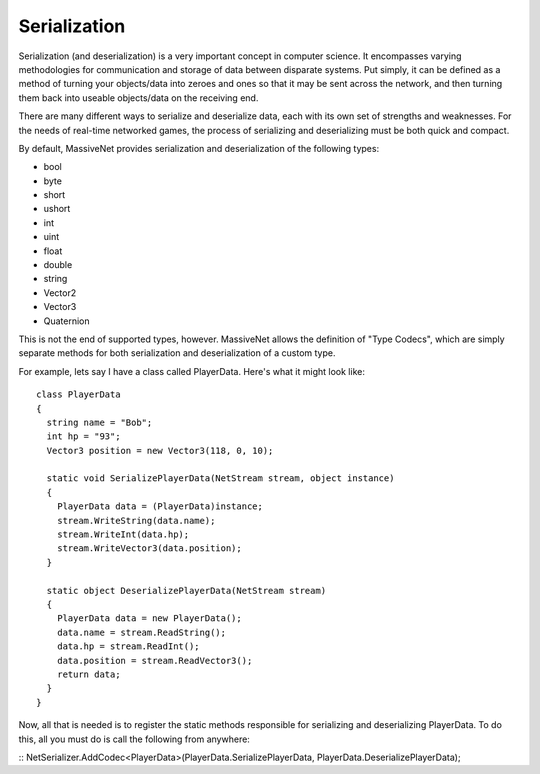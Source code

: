 Serialization
=====================

Serialization (and deserialization) is a very important concept in computer science. It encompasses varying methodologies for communication and storage of data between disparate systems. Put simply, it can be defined as a method of turning your objects/data into zeroes and ones so that it may be sent across the network, and then turning them back into useable objects/data on the receiving end.

There are many different ways to serialize and deserialize data, each with its own set of strengths and weaknesses. For the needs of real-time networked games, the process of serializing and deserializing must be both quick and compact.

By default, MassiveNet provides serialization and deserialization of the following types:

* bool
* byte
* short
* ushort
* int
* uint
* float
* double
* string
* Vector2
* Vector3
* Quaternion


This is not the end of supported types, however. MassiveNet allows the definition of "Type Codecs", which are simply separate methods for both serialization and deserialization of a custom type.


For example, lets say I have a class called PlayerData. Here's what it might look like::

  class PlayerData
  {
    string name = "Bob";
    int hp = "93";
    Vector3 position = new Vector3(118, 0, 10);
    
    static void SerializePlayerData(NetStream stream, object instance)
    {
      PlayerData data = (PlayerData)instance;
      stream.WriteString(data.name);
      stream.WriteInt(data.hp);
      stream.WriteVector3(data.position);
    }
    
    static object DeserializePlayerData(NetStream stream)
    {
      PlayerData data = new PlayerData();
      data.name = stream.ReadString();
      data.hp = stream.ReadInt();
      data.position = stream.ReadVector3();
      return data;
    }
  }


Now, all that is needed is to register the static methods responsible for serializing and deserializing PlayerData. To do this, all you must do is call the following from anywhere:

::
NetSerializer.AddCodec<PlayerData>(PlayerData.SerializePlayerData, PlayerData.DeserializePlayerData);



